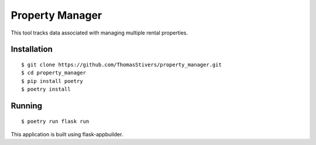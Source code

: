 Property Manager
================

This tool tracks data associated with managing multiple rental properties.

Installation
------------

::

    $ git clone https://github.com/ThomasStivers/property_manager.git
    $ cd property_manager
    $ pip install poetry
    $ poetry install

Running
-------

::

    $ poetry run flask run

This application is built using flask-appbuilder.